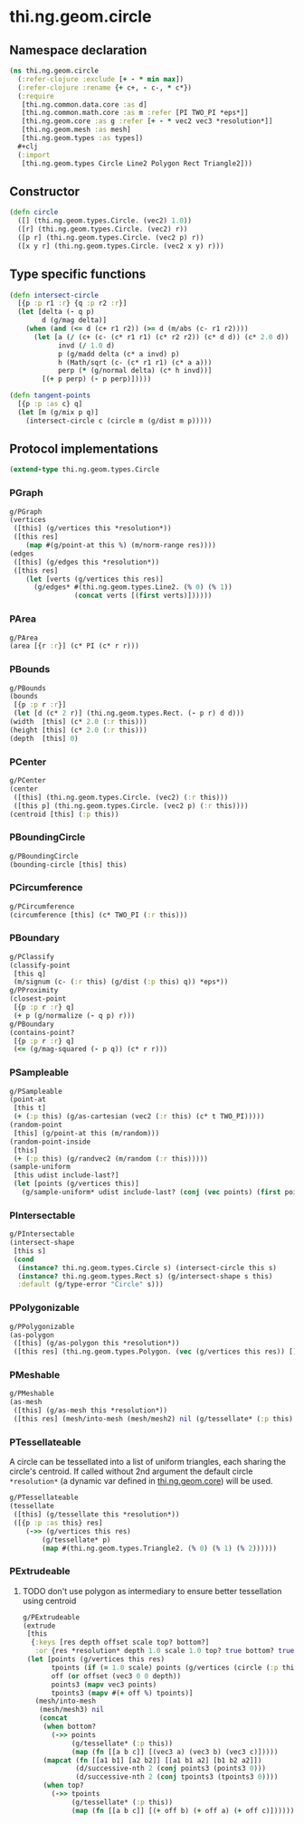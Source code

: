 #+SEQ_TODO:       TODO(t) INPROGRESS(i) WAITING(w@) | DONE(d) CANCELED(c@)
#+TAGS:           Write(w) Update(u) Fix(f) Check(c) noexport(n)
#+EXPORT_EXCLUDE_TAGS: noexport

* thi.ng.geom.circle
** Namespace declaration
#+BEGIN_SRC clojure :tangle babel/src-cljx/thi/ng/geom/circle.cljx :mkdirp yes :padline no
  (ns thi.ng.geom.circle
    (:refer-clojure :exclude [+ - * min max])
    (:refer-clojure :rename {+ c+, - c-, * c*})
    (:require
     [thi.ng.common.data.core :as d]
     [thi.ng.common.math.core :as m :refer [PI TWO_PI *eps*]]
     [thi.ng.geom.core :as g :refer [+ - * vec2 vec3 *resolution*]]
     [thi.ng.geom.mesh :as mesh]
     [thi.ng.geom.types :as types])
    #+clj
    (:import
     [thi.ng.geom.types Circle Line2 Polygon Rect Triangle2]))
#+END_SRC
** Constructor
#+BEGIN_SRC clojure :tangle babel/src-cljx/thi/ng/geom/circle.cljx
  (defn circle
    ([] (thi.ng.geom.types.Circle. (vec2) 1.0))
    ([r] (thi.ng.geom.types.Circle. (vec2) r))
    ([p r] (thi.ng.geom.types.Circle. (vec2 p) r))
    ([x y r] (thi.ng.geom.types.Circle. (vec2 x y) r)))
#+END_SRC
** Type specific functions
#+BEGIN_SRC clojure :tangle babel/src-cljx/thi/ng/geom/circle.cljx
  (defn intersect-circle
    [{p :p r1 :r} {q :p r2 :r}]
    (let [delta (- q p)
          d (g/mag delta)]
      (when (and (<= d (c+ r1 r2)) (>= d (m/abs (c- r1 r2))))
        (let [a (/ (c+ (c- (c* r1 r1) (c* r2 r2)) (c* d d)) (c* 2.0 d))
              invd (/ 1.0 d)
              p (g/madd delta (c* a invd) p)
              h (Math/sqrt (c- (c* r1 r1) (c* a a)))
              perp (* (g/normal delta) (c* h invd))]
          [(+ p perp) (- p perp)]))))
  
  (defn tangent-points
    [{p :p :as c} q]
    (let [m (g/mix p q)]
      (intersect-circle c (circle m (g/dist m p)))))
#+END_SRC
** Protocol implementations
#+BEGIN_SRC clojure :tangle babel/src-cljx/thi/ng/geom/circle.cljx
  (extend-type thi.ng.geom.types.Circle
#+END_SRC
*** PGraph
#+BEGIN_SRC clojure :tangle babel/src-cljx/thi/ng/geom/circle.cljx
  g/PGraph
  (vertices
   ([this] (g/vertices this *resolution*))
   ([this res]
      (map #(g/point-at this %) (m/norm-range res))))
  (edges
   ([this] (g/edges this *resolution*))
   ([this res]
      (let [verts (g/vertices this res)]
        (g/edges* #(thi.ng.geom.types.Line2. (% 0) (% 1))
                  (concat verts [(first verts)])))))
#+END_SRC
*** PArea
#+BEGIN_SRC clojure :tangle babel/src-cljx/thi/ng/geom/circle.cljx
  g/PArea
  (area [{r :r}] (c* PI (c* r r)))
#+END_SRC
*** PBounds
#+BEGIN_SRC clojure :tangle babel/src-cljx/thi/ng/geom/circle.cljx
  g/PBounds
  (bounds
   [{p :p r :r}]
   (let [d (c* 2 r)] (thi.ng.geom.types.Rect. (- p r) d d)))
  (width  [this] (c* 2.0 (:r this)))
  (height [this] (c* 2.0 (:r this)))
  (depth  [this] 0)
#+END_SRC
*** PCenter
#+BEGIN_SRC clojure :tangle babel/src-cljx/thi/ng/geom/circle.cljx
  g/PCenter
  (center
   ([this] (thi.ng.geom.types.Circle. (vec2) (:r this)))
   ([this p] (thi.ng.geom.types.Circle. (vec2 p) (:r this))))
  (centroid [this] (:p this))
#+END_SRC
*** PBoundingCircle
#+BEGIN_SRC clojure :tangle babel/src-cljx/thi/ng/geom/circle.cljx
  g/PBoundingCircle
  (bounding-circle [this] this)
#+END_SRC
*** PCircumference
#+BEGIN_SRC clojure :tangle babel/src-cljx/thi/ng/geom/circle.cljx
  g/PCircumference
  (circumference [this] (c* TWO_PI (:r this)))
#+END_SRC
*** PBoundary
#+BEGIN_SRC clojure :tangle babel/src-cljx/thi/ng/geom/circle.cljx
  g/PClassify
  (classify-point
   [this q]
   (m/signum (c- (:r this) (g/dist (:p this) q)) *eps*))
  g/PProximity
  (closest-point
   [{p :p r :r} q]
   (+ p (g/normalize (- q p) r)))
  g/PBoundary
  (contains-point?
   [{p :p r :r} q]
   (<= (g/mag-squared (- p q)) (c* r r)))
#+END_SRC
*** PSampleable
#+BEGIN_SRC clojure :tangle babel/src-cljx/thi/ng/geom/circle.cljx
  g/PSampleable
  (point-at
   [this t]
   (+ (:p this) (g/as-cartesian (vec2 (:r this) (c* t TWO_PI)))))
  (random-point
   [this] (g/point-at this (m/random)))
  (random-point-inside
   [this]
   (+ (:p this) (g/randvec2 (m/random (:r this)))))
  (sample-uniform
   [this udist include-last?]
   (let [points (g/vertices this)]
     (g/sample-uniform* udist include-last? (conj (vec points) (first points)))))
#+END_SRC
*** PIntersectable
#+BEGIN_SRC clojure :tangle babel/src-cljx/thi/ng/geom/circle.cljx
  g/PIntersectable
  (intersect-shape
   [this s]
   (cond
    (instance? thi.ng.geom.types.Circle s) (intersect-circle this s)
    (instance? thi.ng.geom.types.Rect s) (g/intersect-shape s this)
    :default (g/type-error "Circle" s)))
#+END_SRC
*** PPolygonizable
#+BEGIN_SRC clojure :tangle babel/src-cljx/thi/ng/geom/circle.cljx
  g/PPolygonizable
  (as-polygon
   ([this] (g/as-polygon this *resolution*))
   ([this res] (thi.ng.geom.types.Polygon. (vec (g/vertices this res)) [])))
#+END_SRC
*** PMeshable
#+BEGIN_SRC clojure :tangle babel/src-cljx/thi/ng/geom/circle.cljx
  g/PMeshable
  (as-mesh
   ([this] (g/as-mesh this *resolution*))
   ([this res] (mesh/into-mesh (mesh/mesh2) nil (g/tessellate* (:p this) (g/vertices this res)))))
#+END_SRC
*** PTessellateable
     A circle can be tessellated into a list of uniform triangles,
     each sharing the circle's centroid. If called without 2nd
     argument the default circle =*resolution*= (a dynamic var defined
     in [[file:geom.org][thi.ng.geom.core]]) will be used.
#+BEGIN_SRC clojure :tangle babel/src-cljx/thi/ng/geom/circle.cljx
  g/PTessellateable
  (tessellate
   ([this] (g/tessellate this *resolution*))
   ([{p :p :as this} res]
      (->> (g/vertices this res)
          (g/tessellate* p)
          (map #(thi.ng.geom.types.Triangle2. (% 0) (% 1) (% 2))))))
#+END_SRC
*** PExtrudeable
**** TODO don't use polygon as intermediary to ensure better tessellation using centroid
#+BEGIN_SRC clojure :tangle babel/src-cljx/thi/ng/geom/circle.cljx
  g/PExtrudeable
  (extrude
   [this
    {:keys [res depth offset scale top? bottom?]
     :or {res *resolution* depth 1.0 scale 1.0 top? true bottom? true}}]
   (let [points (g/vertices this res)
         tpoints (if (= 1.0 scale) points (g/vertices (circle (:p this) (c* scale (:r this))) res))
         off (or offset (vec3 0 0 depth))
         points3 (mapv vec3 points)
         tpoints3 (mapv #(+ off %) tpoints)]
     (mesh/into-mesh
      (mesh/mesh3) nil
      (concat
       (when bottom?
         (->> points
              (g/tessellate* (:p this))
              (map (fn [[a b c]] [(vec3 a) (vec3 b) (vec3 c)]))))
       (mapcat (fn [[a1 b1] [a2 b2]] [[a1 b1 a2] [b1 b2 a2]])
               (d/successive-nth 2 (conj points3 (points3 0)))
               (d/successive-nth 2 (conj tpoints3 (tpoints3 0))))
       (when top?
         (->> tpoints
              (g/tessellate* (:p this))
              (map (fn [[a b c]] [(+ off b) (+ off a) (+ off c)]))))))))
#+END_SRC
*** End of implementations                                         :noexport:
#+BEGIN_SRC clojure :tangle babel/src-cljx/thi/ng/geom/circle.cljx
  )
#+END_SRC
